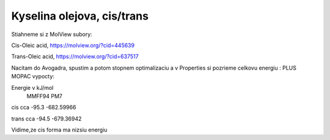 ============================
Kyselina olejova, cis/trans
============================

Stiahneme si z MolView subory:

Cis-Oleic acid, https://molview.org/?cid=445639

Trans-Oleic acid, https://molview.org/?cid=637517


Nacitam do Avogadra, spustim a potom stopnem optimalizaciu a v Properties si pozrieme celkovu energiu :
PLUS MOPAC vypocty:

Energie v kJ/mol
            MMFF94        PM7
cis      cca -95.3       -682.59966

trans    cca -94.5       -679.36942

Vidime,ze cis forma ma nizsiu energiu

